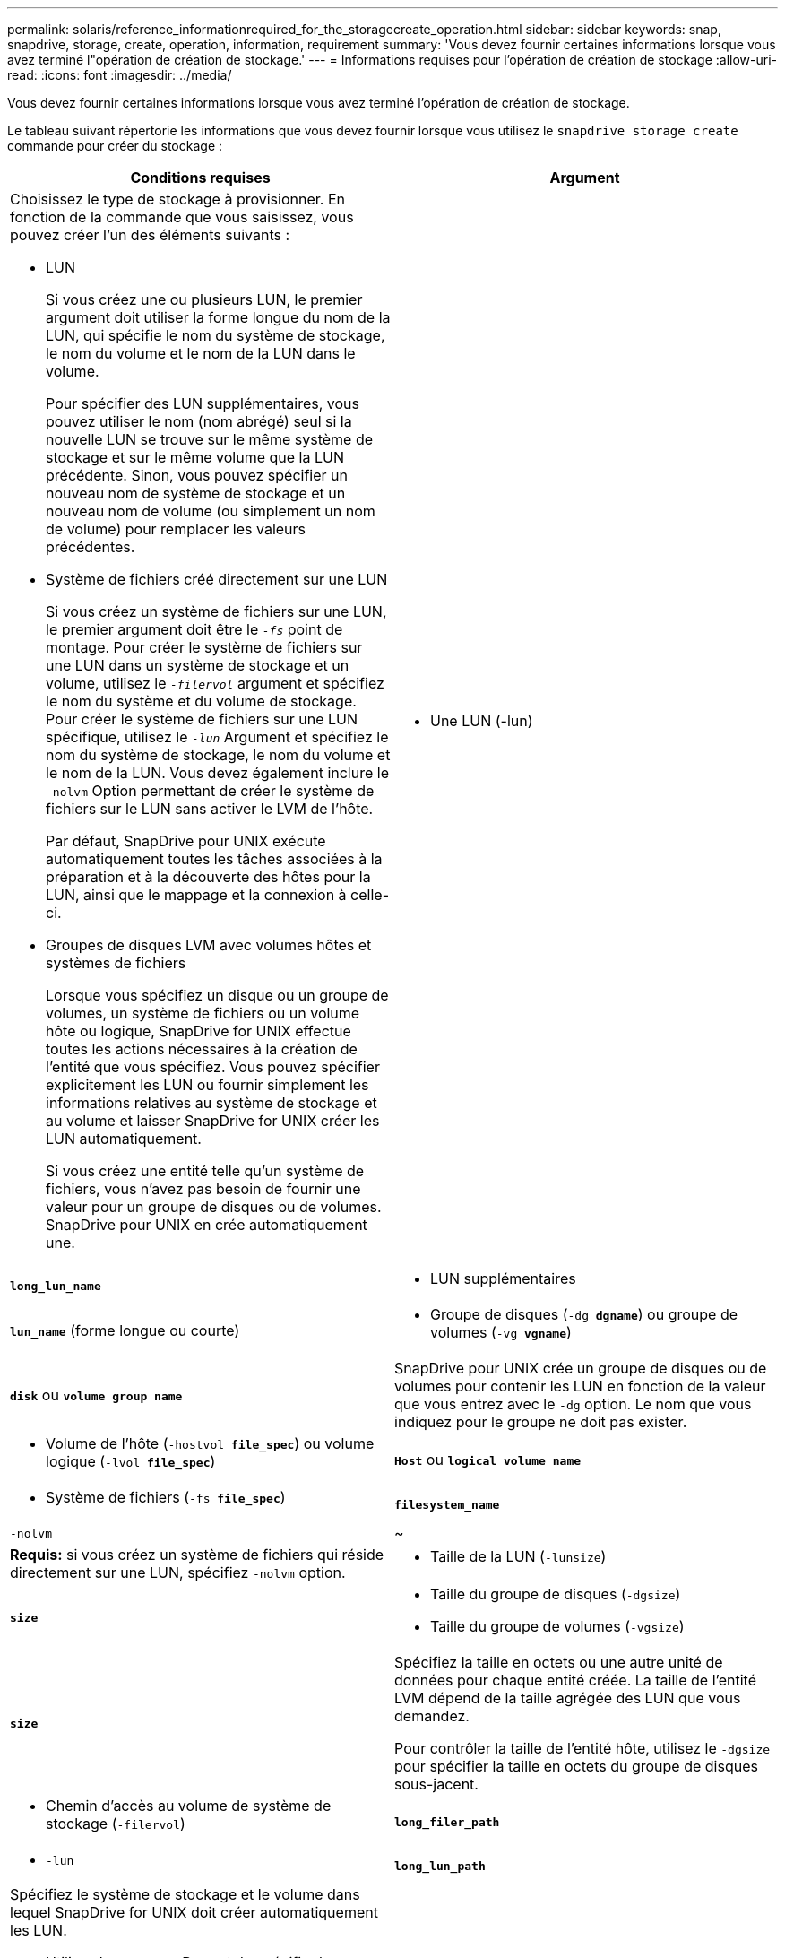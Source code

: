 ---
permalink: solaris/reference_informationrequired_for_the_storagecreate_operation.html 
sidebar: sidebar 
keywords: snap, snapdrive, storage, create, operation, information, requirement 
summary: 'Vous devez fournir certaines informations lorsque vous avez terminé l"opération de création de stockage.' 
---
= Informations requises pour l'opération de création de stockage
:allow-uri-read: 
:icons: font
:imagesdir: ../media/


[role="lead"]
Vous devez fournir certaines informations lorsque vous avez terminé l'opération de création de stockage.

Le tableau suivant répertorie les informations que vous devez fournir lorsque vous utilisez le `snapdrive storage create` commande pour créer du stockage :

|===
| Conditions requises | Argument 


 a| 
Choisissez le type de stockage à provisionner. En fonction de la commande que vous saisissez, vous pouvez créer l'un des éléments suivants :

* LUN
+
Si vous créez une ou plusieurs LUN, le premier argument doit utiliser la forme longue du nom de la LUN, qui spécifie le nom du système de stockage, le nom du volume et le nom de la LUN dans le volume.

+
Pour spécifier des LUN supplémentaires, vous pouvez utiliser le nom (nom abrégé) seul si la nouvelle LUN se trouve sur le même système de stockage et sur le même volume que la LUN précédente. Sinon, vous pouvez spécifier un nouveau nom de système de stockage et un nouveau nom de volume (ou simplement un nom de volume) pour remplacer les valeurs précédentes.

* Système de fichiers créé directement sur une LUN
+
Si vous créez un système de fichiers sur une LUN, le premier argument doit être le `_-fs_` point de montage. Pour créer le système de fichiers sur une LUN dans un système de stockage et un volume, utilisez le `_-filervol_` argument et spécifiez le nom du système et du volume de stockage. Pour créer le système de fichiers sur une LUN spécifique, utilisez le `_-lun_` Argument et spécifiez le nom du système de stockage, le nom du volume et le nom de la LUN. Vous devez également inclure le `-nolvm` Option permettant de créer le système de fichiers sur le LUN sans activer le LVM de l'hôte.

+
Par défaut, SnapDrive pour UNIX exécute automatiquement toutes les tâches associées à la préparation et à la découverte des hôtes pour la LUN, ainsi que le mappage et la connexion à celle-ci.

* Groupes de disques LVM avec volumes hôtes et systèmes de fichiers
+
Lorsque vous spécifiez un disque ou un groupe de volumes, un système de fichiers ou un volume hôte ou logique, SnapDrive for UNIX effectue toutes les actions nécessaires à la création de l'entité que vous spécifiez. Vous pouvez spécifier explicitement les LUN ou fournir simplement les informations relatives au système de stockage et au volume et laisser SnapDrive for UNIX créer les LUN automatiquement.

+
Si vous créez une entité telle qu'un système de fichiers, vous n'avez pas besoin de fournir une valeur pour un groupe de disques ou de volumes. SnapDrive pour UNIX en crée automatiquement une.





 a| 
* Une LUN (-lun)

 a| 
`*long_lun_name*`



 a| 
* LUN supplémentaires

 a| 
`*lun_name*` (forme longue ou courte)



 a| 
* Groupe de disques (`-dg *dgname*`) ou groupe de volumes (`-vg *vgname*`)

 a| 
`*disk*` ou `*volume group name*`



 a| 
SnapDrive pour UNIX crée un groupe de disques ou de volumes pour contenir les LUN en fonction de la valeur que vous entrez avec le `-dg` option. Le nom que vous indiquez pour le groupe ne doit pas exister.



 a| 
* Volume de l'hôte (`-hostvol *file_spec*`) ou volume logique (`-lvol *file_spec*`)

 a| 
`*Host*` ou `*logical volume name*`



 a| 
* Système de fichiers (`-fs *file_spec*`)

 a| 
`*filesystem_name*`



 a| 
`-nolvm`
 a| 
~



 a| 
*Requis:* si vous créez un système de fichiers qui réside directement sur une LUN, spécifiez `-nolvm` option.



 a| 
* Taille de la LUN (`-lunsize`)

 a| 
`*size*`



 a| 
* Taille du groupe de disques (`-dgsize`)
* Taille du groupe de volumes (`-vgsize`)

 a| 
`*size*`



 a| 
Spécifiez la taille en octets ou une autre unité de données pour chaque entité créée. La taille de l'entité LVM dépend de la taille agrégée des LUN que vous demandez.

Pour contrôler la taille de l'entité hôte, utilisez le `-dgsize` pour spécifier la taille en octets du groupe de disques sous-jacent.



 a| 
* Chemin d'accès au volume de système de stockage (`-filervol`)

 a| 
`*long_filer_path*`



 a| 
* `-lun`

 a| 
`*long_lun_path*`



 a| 
Spécifiez le système de stockage et le volume dans lequel SnapDrive for UNIX doit créer automatiquement les LUN.

* Utilisez le `-filervol` Permet de spécifier le système et le volume de stockage dans lesquels vous souhaitez que les LUN créées.
+
Ne spécifiez pas la LUN. SnapDrive pour UNIX crée automatiquement la LUN lorsque vous utilisez cette forme du `snapdrive storage create` commande. Il utilise des valeurs par défaut du système pour déterminer les ID de LUN et la taille de chaque LUN. Il base les noms des groupes de disques/volumes associés sur le nom du volume hôte ou du système de fichiers.

* Utilisez le `-lun` Permet de nommer les LUN que vous souhaitez utiliser.




 a| 
Type de système de fichiers (`-fstype`)
 a| 
`*type*`



 a| 
Si vous créez un système de fichiers, indiquez la chaîne représentant le type de système de fichiers.

Pour Solaris, SnapDrive pour UNIX accepte : `vxfs` ou `ufs`.


NOTE: Par défaut, SnapDrive pour UNIX fournit cette valeur s'il n'existe qu'un seul type de système de fichiers pour votre plate-forme hôte. Dans ce cas, il n'est pas nécessaire de le saisir.



 a| 
`-vmtype`
 a| 
`*type*`



 a| 
*Facultatif:* Spécifie le type de gestionnaire de volumes à utiliser pour les opérations SnapDrive pour UNIX.



 a| 
`-fsopts`
 a| 
`*option name and value*`



 a| 
`-mntopts`
 a| 
`*option name and value*`



 a| 
`-nopersist`
 a| 
~



 a| 
`-reserve | -noreserve`
 a| 
~



 a| 
*Facultatif:* si vous créez un système de fichiers, vous pouvez spécifier les options suivantes :

* Utiliser `-fsopts` pour spécifier les options que vous souhaitez transmettre à la commande hôte utilisée pour créer les systèmes de fichiers. Par exemple, vous pouvez fournir des options que le `mkfs` utiliser la commande. La valeur que vous fournissez doit généralement être une chaîne de devis et doit contenir le texte exact à transmettre à la commande.
* Utiliser `-mntopts` pour spécifier les options que vous souhaitez transmettre à la commande host mount (par exemple, pour spécifier le comportement de journalisation du système hôte). Les options que vous spécifiez sont stockées dans le fichier de table système de fichiers hôte. Les options autorisées dépendent du type de système de fichiers hôte.
+
Le `-mntopts` argument est un système de fichiers `-type` option spécifiée à l'aide de `mount` commande `-o` drapeau. Ne pas inclure le `-o` dans le `-mntopts` argument. Par exemple, la séquence `-mntopts tmplog` passe la chaîne `-o tmplog` à la `mount` et insère le texte tmplag sur une nouvelle ligne de commande.

+

NOTE: Si vous passez une valeur non valide `-mntopts` Options de stockage et d'instantanés, SnapDrive pour UNIX ne valide pas ces options de montage non valides.

* Utiliser `-nopersist` pour créer le système de fichiers sans ajouter d'entrée au fichier de table de montage du système de fichiers sur l'hôte. Par défaut, le `snapdrive storage create` la commande crée des montages persistants. Lorsque vous créez une entité de stockage LVM sur un hôte Solaris, SnapDrive pour UNIX crée automatiquement le stockage, monte le système de fichiers, puis place une entrée pour le système de fichiers dans la table du système de fichiers hôte.
* Utiliser `-reserve | -noreserve` pour créer le stockage avec ou sans créer une réservation d'espace.




 a| 
`-devicetype`
 a| 
~



 a| 
Le `-devicetype` Option spécifie le type de périphérique à utiliser pour les opérations SnapDrive sous UNIX. Le type peut être partagé, ce qui spécifie la portée du LUN, du groupe de disques et du système de fichiers en tant qu'hôte au niveau du cluster ou dédié, ce qui spécifie l'étendue du LUN, du groupe de disques et du système de fichiers en tant que local.

Bien que le processus de création du stockage ait été lancé à partir du nœud maître du cluster hôte, la découverte DES LUN et la préparation des LUN hôte doivent être effectuées sur chaque nœud de cluster hôte. Par conséquent, vous devez vous assurer que l'invite d'accès rsh ou ssh sans mot de passe pour SnapDrive for UNIX est autorisée sur tous les nœuds du cluster hôte.

Vous pouvez trouver le nœud maître de cluster actuel à l'aide des commandes de gestion SFRAC. Le `-devicetype` Option spécifie le type de périphérique à utiliser pour les opérations SnapDrive sous UNIX. Si vous ne spécifiez pas le `-devicetype` Option dans les commandes SnapDrive pour UNIX qui prennent en charge cette option, elle équivaut à spécifier `-devicetype dedicated`.



 a| 
* nom d'igroup(`*-igroup*`)

 a| 
`*ig_name*`



 a| 
*Facultatif :* NetApp vous recommande d'utiliser le groupe initiateur par défaut pour votre hôte au lieu de fournir un nom de groupe initiateur.

|===